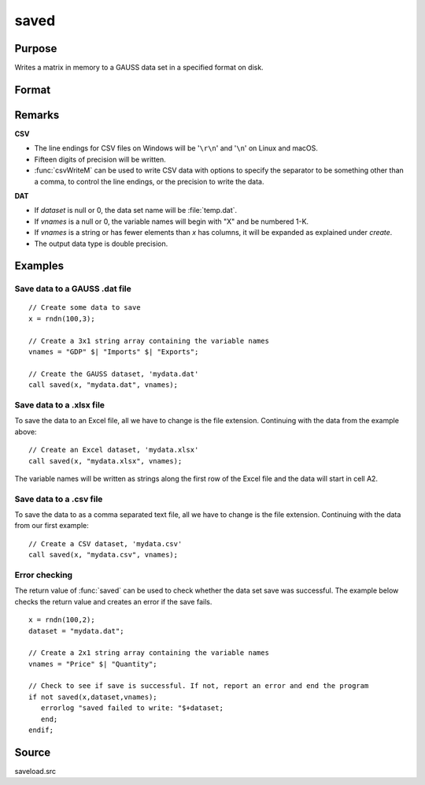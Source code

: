 
saved
==============================================

Purpose
----------------

Writes a matrix in memory to a GAUSS data set in a specified format on disk.

Format
----------------
.. function:: ret = saved(x, dataset, vnames)

    :param x: data to save
    :type x: NxK matrix

    :param dataset: name of data set. The type of file to create is inferred from the file extension. 
        Valid file extensions include CSV, DAT, XLS, XLSX.
    :type dataset: string

    :param vnames: names for the columns of the data set.
    :type vnames: string or Kx1 character vector

    :return ret: 1 if successful, otherwise 0.

    :rtype ret: scalar

Remarks
-------

**CSV**

-  The line endings for CSV files on Windows will be '``\r\n``' and '``\n``' on Linux and macOS.
-  Fifteen digits of precision will be written.
-  :func:`csvWriteM` can be used to write CSV data with options to specify the
   separator to be something other than a comma, to control the line
   endings, or the precision to write the data.

**DAT**

-  If *dataset* is null or 0, the data set name will be :file:`temp.dat`.
-  If *vnames* is a null or 0, the variable names will begin with "X" and be numbered 1-K.
-  If *vnames* is a string or has fewer elements than *x* has columns, it will be expanded as explained under `create`.
-  The output data type is double precision.

Examples
----------------

Save data to a GAUSS .dat file
++++++++++++++++++++++++++++++

::

    // Create some data to save
    x = rndn(100,3);
    
    // Create a 3x1 string array containing the variable names
    vnames = "GDP" $| "Imports" $| "Exports";
    
    // Create the GAUSS dataset, 'mydata.dat'
    call saved(x, "mydata.dat", vnames);

Save data to a .xlsx file
+++++++++++++++++++++++++

To save the data to an Excel file, all we have to change is the file extension. Continuing with the data from the example above:

::

    // Create an Excel dataset, 'mydata.xlsx'
    call saved(x, "mydata.xlsx", vnames);

The variable names will be written as strings along the first row of the Excel file and the data will start in cell A2.

Save data to a .csv file
++++++++++++++++++++++++

To save the data to as a comma separated text file, all we have to change is the file extension. Continuing with the data from our first example:

::

    // Create a CSV dataset, 'mydata.csv'
    call saved(x, "mydata.csv", vnames);

Error checking
++++++++++++++

The return value of :func:`saved` can be used to check whether the data set save was successful. The example below checks the return value and creates an error if the save fails.

::

    x = rndn(100,2);
    dataset = "mydata.dat";
    
    // Create a 2x1 string array containing the variable names
    vnames = "Price" $| "Quantity";
     
    // Check to see if save is successful. If not, report an error and end the program
    if not saved(x,dataset,vnames);
       errorlog "saved failed to write: "$+dataset;
       end;
    endif;

Source
------

saveload.src

.. seealso:: Functions :func:`loadd`, :func:`writer`, `create`

